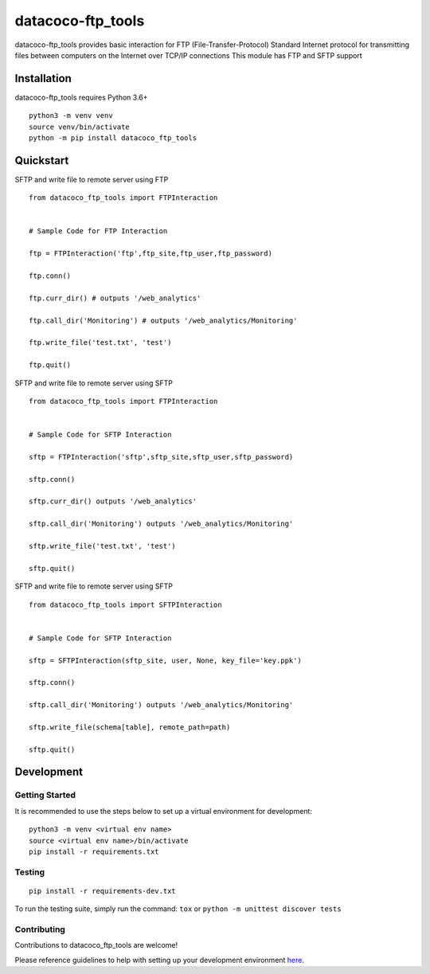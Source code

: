datacoco-ftp_tools
=======================

.. image:: https://badge.fury.io/py/datacoco-ftp-tools.svg
    :target: https://badge.fury.io/py/datacoco-ftp-tools
    :alt: PyPI Version

.. image:: https://readthedocs.org/projects/datacoco-ftp-tools/badge/?version=latest
    :target: https://datacoco-ftp-tools.readthedocs.io/en/latest/?badge=latest
    :alt: Documentation Status

.. image:: https://api.codacy.com/project/badge/Grade/8367602b061d48af9e396cda3231cf59
    :target: https://www.codacy.com/manual/meikalei/datacoco-email_tools?utm_source=github.com&amp;utm_medium=referral&amp;utm_content=equinoxfitness/datacoco-email_tools&amp;utm_campaign=Badge_Grade
    :alt: Code Quality Grade

.. image:: https://api.codacy.com/project/badge/Coverage/8367602b061d48af9e396cda3231cf59
    :target: https://www.codacy.com/manual/meikalei/datacoco-email_tools?utm_source=github.com&amp;utm_medium=referral&amp;utm_content=equinoxfitness/datacoco-email_tools&amp;utm_campaign=Badge_Coverage
    :alt: Coverage

.. image:: https://img.shields.io/badge/Contributor%20Covenant-v2.0%20adopted-ff69b4.svg
    :target: https://github.com/equinoxfitness/datacoco-email_tools/blob/master/CODE_OF_CONDUCT.rst
    :alt: Code of Conduct

datacoco-ftp_tools provides basic interaction for FTP (File-Transfer-Protocol)
Standard Internet protocol for transmitting files between computers on the Internet over TCP/IP connections
This module has FTP and SFTP support

Installation
------------

datacoco-ftp_tools requires Python 3.6+

::

    python3 -m venv venv
    source venv/bin/activate
    python -m pip install datacoco_ftp_tools

Quickstart
----------

SFTP and write file to remote server using FTP
::

    from datacoco_ftp_tools import FTPInteraction


    # Sample Code for FTP Interaction

    ftp = FTPInteraction('ftp',ftp_site,ftp_user,ftp_password)

    ftp.conn()

    ftp.curr_dir() # outputs '/web_analytics'

    ftp.call_dir('Monitoring') # outputs '/web_analytics/Monitoring'

    ftp.write_file('test.txt', 'test')

    ftp.quit()


SFTP and write file to remote server using SFTP
::

    from datacoco_ftp_tools import FTPInteraction


    # Sample Code for SFTP Interaction

    sftp = FTPInteraction('sftp',sftp_site,sftp_user,sftp_password)

    sftp.conn()

    sftp.curr_dir() outputs '/web_analytics'

    sftp.call_dir('Monitoring') outputs '/web_analytics/Monitoring'

    sftp.write_file('test.txt', 'test')

    sftp.quit()


SFTP and write file to remote server using SFTP
::

    from datacoco_ftp_tools import SFTPInteraction


    # Sample Code for SFTP Interaction

    sftp = SFTPInteraction(sftp_site, user, None, key_file='key.ppk')

    sftp.conn()

    sftp.call_dir('Monitoring') outputs '/web_analytics/Monitoring'

    sftp.write_file(schema[table], remote_path=path)

    sftp.quit()

Development
-----------

Getting Started
~~~~~~~~~~~~~~~

It is recommended to use the steps below to set up a virtual environment for development:

::

    python3 -m venv <virtual env name>
    source <virtual env name>/bin/activate
    pip install -r requirements.txt

Testing
~~~~~~~

::

    pip install -r requirements-dev.txt

To run the testing suite, simply run the command: ``tox`` or ``python -m unittest discover tests``

Contributing
~~~~~~~~~~~~

Contributions to datacoco\_ftp_tools are welcome!

Please reference guidelines to help with setting up your development
environment
`here <https://github.com/equinoxfitness/datacoco-ftp_tools/blob/master/CONTRIBUTING.md>`__.
